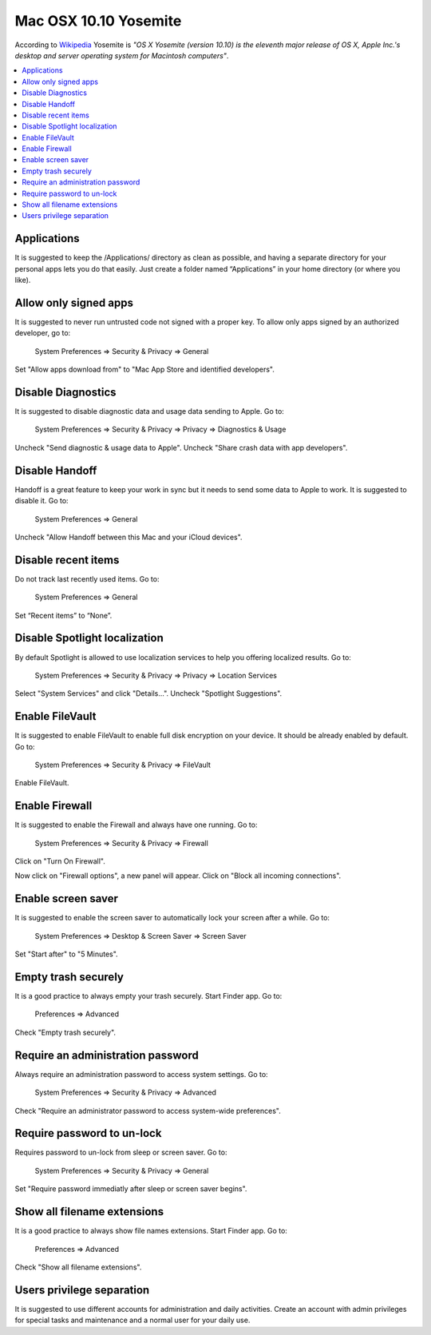 Mac OSX 10.10 Yosemite
----------------------

According to `Wikipedia <http://en.wikipedia.org/wiki/OS_X_Yosemite>`_ Yosemite is *"OS X Yosemite (version 10.10) is
the eleventh major release of OS X, Apple Inc.'s desktop and server operating system for Macintosh computers"*.

.. contents::
   :local:

Applications
^^^^^^^^^^^^

It is suggested to keep the /Applications/ directory as clean as possible, and having a separate directory for your
personal apps lets you do that easily.
Just create a folder named “Applications” in your home directory (or where you like).

Allow only signed apps
^^^^^^^^^^^^^^^^^^^^^^

It is suggested to never run untrusted code not signed with a proper key.
To allow only apps signed by an authorized developer, go to:

    System Preferences ⇒ Security & Privacy ⇒ General

Set "Allow apps download from" to "Mac App Store and identified developers".

.. image:: images/settings_security_2.png
   :align: center

Disable Diagnostics
^^^^^^^^^^^^^^^^^^^

It is suggested to disable diagnostic data and usage data sending to Apple.
Go to:

    System Preferences ⇒ Security & Privacy ⇒ Privacy ⇒ Diagnostics & Usage


Uncheck "Send diagnostic & usage data to Apple".
Uncheck "Share crash data with app developers".

.. image:: images/settings_security_4.png
   :align: center

Disable Handoff
^^^^^^^^^^^^^^^

Handoff is a great feature to keep your work in sync but it needs to send some data to Apple to work. It is suggested to
disable it.
Go to:

    System Preferences ⇒ General

Uncheck "Allow Handoff between this Mac and your iCloud devices".

.. image:: images/settings_general_2.png
   :align: center

Disable recent items
^^^^^^^^^^^^^^^^^^^^

Do not track last recently used items.
Go to:

    System Preferences ⇒ General

Set “Recent items” to “None”.

.. image:: images/settings_general_1.png
   :align: center

Disable Spotlight localization
^^^^^^^^^^^^^^^^^^^^^^^^^^^^^^

By default Spotlight is allowed to use localization services to help you offering localized results.
Go to:

    System Preferences ⇒ Security & Privacy ⇒ Privacy ⇒ Location Services

Select "System Services" and click "Details...".
Uncheck "Spotlight Suggestions".

.. image:: images/settings_security_3.png
   :align: center

Enable FileVault
^^^^^^^^^^^^^^^^

It is suggested to enable FileVault to enable full disk encryption on your device. It should be already enabled by default.
Go to:

    System Preferences ⇒ Security & Privacy ⇒ FileVault

Enable FileVault.

Enable Firewall
^^^^^^^^^^^^^^^

It is suggested to enable the Firewall and always have one running.
Go to:

    System Preferences ⇒ Security & Privacy ⇒ Firewall

Click on "Turn On Firewall".

.. image:: images/settings_security_5.png
   :align: center

Now click on "Firewall options", a new panel will appear.
Click on "Block all incoming connections".

.. image:: images/settings_security_6.png
   :align: center

Enable screen saver
^^^^^^^^^^^^^^^^^^^

It is suggested to enable the screen saver to automatically lock your screen after a while.
Go to:

    System Preferences ⇒ Desktop & Screen Saver ⇒ Screen Saver

Set "Start after" to "5 Minutes".

.. image:: images/settings_desktop_1.png
   :align: center

Empty trash securely
^^^^^^^^^^^^^^^^^^^^

It is a good practice to always empty your trash securely.
Start Finder app.
Go to:
    Preferences ⇒ Advanced

Check "Empty trash securely".

.. image:: images/finder_2.png
   :align: center

Require an administration password
^^^^^^^^^^^^^^^^^^^^^^^^^^^^^^^^^^

Always require an administration password to access system settings.
Go to:

    System Preferences ⇒ Security & Privacy ⇒ Advanced

Check "Require an administrator password to access system-wide preferences".

.. image:: images/settings_security_7.png
   :align: center

Require password to un-lock
^^^^^^^^^^^^^^^^^^^^^^^^^^^

Requires password to un-lock from sleep or screen saver.
Go to:

    System Preferences ⇒ Security & Privacy ⇒ General

Set "Require password immediatly after sleep or screen saver begins".

.. image:: images/settings_security_1.png
   :align: center

Show all filename extensions
^^^^^^^^^^^^^^^^^^^^^^^^^^^^

It is a good practice to always show file names extensions.
Start Finder app.
Go to:
    Preferences ⇒ Advanced

Check "Show all filename extensions".

.. image:: images/finder_1.png
   :align: center

Users privilege separation
^^^^^^^^^^^^^^^^^^^^^^^^^^

It is suggested to use different accounts for administration and daily activities.
Create an account with admin privileges for special tasks and maintenance and a normal user for your daily use.
